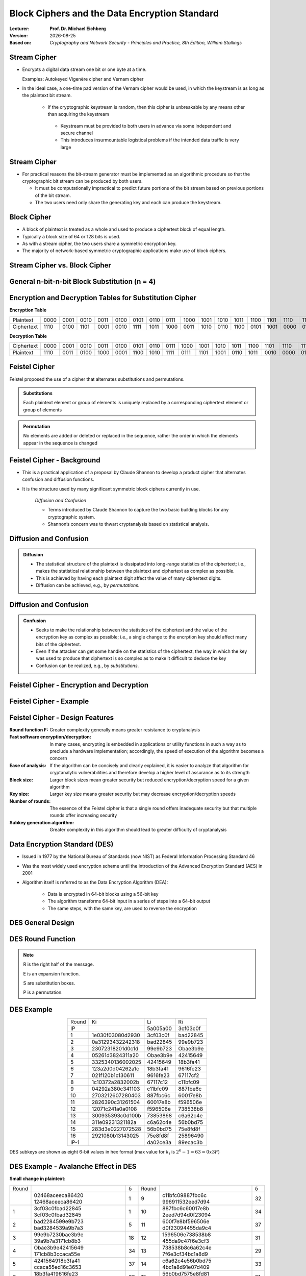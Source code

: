 .. meta:: 
    :author: Michael Eichberg
    :keywords: Block Ciphers
    :description lang=en: Block Ciphers
    :description lang=de: Blockverschlüsselung
    :id: 2023_10-W3M20014-block_ciphers
    :first-slide: last-viewed

.. |date| date::

.. role:: incremental


Block Ciphers and the Data Encryption Standard 
===============================================

:Lecturer: **Prof. Dr. Michael Eichberg**
:Version: |date|
:Based on: *Cryptography and Network Security - Principles and Practice, 8th Edition, William Stallings*


.. image:: logo.svg
    :alt: DHBW CAS Logo
    :scale: 4
    :class: logo


Stream Cipher
--------------

- Encrypts a digital data stream one bit or one byte at a time. 
  
  Examples: Autokeyed Vigenère cipher and  Vernam cipher

- In the ideal case, a one-time pad version of the Vernam cipher would be used, in which the keystream is as long as the plaintext bit stream.

    .. class:: smaller

       - If the cryptographic keystream is random, then this cipher is unbreakable by any means other than acquiring the keystream

         .. class:: smaller

        • Keystream must be provided to both users in advance via some independent and secure channel
        • This introduces insurmountable logistical problems if the intended data traffic is very large
        

Stream Cipher
--------------

- For practical reasons the bit-stream generator must be implemented as an algorithmic procedure so that the cryptographic bit stream can be produced by both users.
  
  - It must be computationally impractical to predict future portions of the bit stream based on previous portions of the bit stream.
  - The two users need only share the generating key and each can produce the keystream.


Block Cipher
-------------

- A block of plaintext is treated as a whole and used to produce a ciphertext block of equal length.
- Typically a block size of 64 or 128 bits is used.
- As with a stream cipher, the two users share a symmetric encryption key.
- The majority of network-based symmetric cryptographic applications make use of block ciphers.


Stream Cipher vs. Block Cipher
------------------------------

.. image:: 3-stream_cipher.svg
    :align: left

.. image:: 3-block_cipher.svg
    :align: right
    :class: incremental
   

General n-bit-n-bit Block Substitution (n = 4)
-----------------------------------------------

.. image:: 3-4_bit_block_substitution.svg
    :align: center
    :width: 1400px


Encryption and Decryption Tables for Substitution Cipher
---------------------------------------------------------

**Encryption Table**

.. list-table:: 
    :align: center
    :class: small
        
    * - Plaintext
      - 0000
      - 0001
      - 0010
      - 0011
      - 0100
      - 0101
      - 0110
      - 0111
      - 1000
      - 1001
      - 1010
      - 1011
      - 1100
      - 1101
      - 1110
      - 1111
    * - Ciphertext
      - 1110
      - 0100
      - 1101
      - 0001
      - 0010
      - 1111
      - 1011
      - 1000
      - 0011
      - 1010
      - 0110
      - 1100
      - 0101
      - 1001
      - 0000
      - 0111

**Decryption Table**

.. list-table:: 
    :align: center
    :class: small incremental

    * - Ciphertext
      - 0000
      - 0001
      - 0010
      - 0011
      - 0100
      - 0101
      - 0110
      - 0111
      - 1000
      - 1001
      - 1010
      - 1011
      - 1100
      - 1101
      - 1110
      - 1111
    * - Plaintext
      - 1110
      - 0011
      - 0100
      - 1000
      - 0001
      - 1100
      - 1010
      - 1111
      - 0111
      - 1101
      - 1001
      - 0110
      - 1011
      - 0010
      - 0000
      - 0101
 

Feistel Cipher
--------------

Feistel proposed the use of a cipher that alternates substitutions and permutations.

.. admonition:: Substitutions
    :class: incremental

    Each plaintext element or group of elements is uniquely replaced by a corresponding ciphertext element or group of elements

.. admonition:: Permutation
    :class: incremental

    No elements are added or deleted or replaced in the sequence, rather the order in which the elements appear in the sequence is changed


Feistel Cipher - Background
---------------------------

- This is a practical application of a proposal by Claude Shannon to develop a product cipher that alternates confusion and diffusion functions.

- It is the structure used by many significant symmetric block ciphers currently in use.


    .. container:: incremental

        *Diffusion and Confusion*

        - Terms introduced by Claude Shannon to capture the two basic building blocks for any cryptographic system.
        - Shannon’s concern was to thwart cryptanalysis based on statistical analysis.


**Diffusion** and Confusion
---------------------------

.. admonition:: Diffusion

    - The statistical structure of the plaintext is dissipated into long-range statistics of the ciphertext; i.e., makes the statistical relationship between the plaintext and ciphertext as complex as possible.
    - This is achieved by having each plaintext digit affect the value of many ciphertext digits.
    - Diffusion can be achieved, e.g., by *permutations*.

Diffusion and **Confusion**
---------------------------


.. admonition:: Confusion

    - Seeks to make the relationship between the statistics of the ciphertext and the value of the encryption key as complex as possible; i.e., a single change to the encrption key should affect many bits of the ciphertext.
    - Even if the attacker can get some handle on the statistics of the ciphertext, the way in which the key was used to produce that ciphertext is so complex as to make it difficult to deduce the key
    - Confusion can be realized, e.g., by *substitutions*.




Feistel Cipher - Encryption and Decryption
------------------------------------------

.. image:: 3-feistel.svg
    :width: 920px
    :align: center


Feistel Cipher - Example
------------------------

.. image:: 3-feistel-example.svg
    :width: 1680px
    :align: center


Feistel Cipher - Design Features 
--------------------------------

.. class:: two-columns small incremental

    :**Round function F**:
        Greater complexity generally means greater resistance to cryptanalysis
    
    :**Fast software encryption/decryption**: 
        In many cases, encrypting is embedded in applications or utility functions in such a way as to preclude a hardware implementation; accordingly, the speed of execution of the algorithm becomes a concern

    :**Ease of analysis**: 
        If the algorithm can be concisely and clearly explained, it is easier to analyze that algorithm for cryptanalytic vulnerabilities and therefore develop a higher level of assurance as to its strength

    :**Block size**:
        Larger block sizes mean greater security but reduced encryption/decryption speed for a given algorithm

    :**Key size**:
        Larger key size means greater security but may decrease encryption/decryption speeds

    :**Number of rounds**: 
        The essence of the Feistel cipher is that a single round offers inadequate security but that multiple rounds offer increasing security

    :**Subkey generation algorithm**: 
        Greater complexity in this algorithm should lead to greater difficulty of cryptanalysis



Data Encryption Standard (DES)
-------------------------------

- Issued in 1977 by the National Bureau of Standards (now NIST) as Federal Information Processing Standard 46
- Was the most widely used encryption scheme until the introduction of the Advanced Encryption Standard (AES) in 2001
- Algorithm itself is referred to as the Data Encryption Algorithm (DEA):

   - Data is encrypted in 64-bit blocks using a 56-bit key
   - The algorithm transforms 64-bit input in a series of steps into a 64-bit output
   - The same steps, with the same key, are used to reverse the encryption


DES General Design
-------------------

.. image:: 3-des-design.svg
    :width: 1200px
    :align: center


DES Round Function
-------------------

.. note::
    :class: small

    R is the right half of the message.

    E is an expansion function.

    S are substitution boxes.

    P is a permutation.

.. image:: 3-des-design-round_function.svg
    :width: 840px
    :align: left


DES Example
-----------

.. csv-table::
    :class: small hexdump
    :align: center
    
    Round, Ki, Li, Ri
    IP, , 5a005a00, 3cf03c0f
    1, 1e030f03080d2930, 3cf03c0f, bad22845
    2, 0a31293432242318, bad22845, 99e9b723
    3, 23072318201d0c1d, 99e9b723, Obae3b9e
    4, 05261d3824311a20, Obae3b9e, 42415649
    5, 3325340136002025, 42415649, 18b3fa41
    6, 123a2d0d04262a1c, 18b3fa41, 9616fe23
    7, 021f120b1c130611, 9616fe23, 67117cf2
    8, 1c10372a2832002b, 67117c12, c11bfc09
    9, 04292a380c341103, c11bfc09, 887fbe6c
    10, 2703212607280403, 887fbc6c, 60017e8b
    11, 2826390c31261504, 60017e8b, f596506e
    12, 12071c241a0a0108, f596506e, 738538b8
    13, 300935393c0d100b, 73853868, с6а62с4е
    14, 311e09231321182a, с6а62с4е, 56b0bd75
    15, 283d3e0227072528, 56b0bd75, 75e8fd8f
    16, 2921080b13143025, 75e8fd8f, 25896490
    IP-1, , da02ce3a, 89ecac3b

.. class:: small

DES subkeys are shown as eight 6-bit values in hex format (max value for :math:`k_i` is   :math:`2^6-1=63=0x3F`)


DES Example - Avalanche Effect in DES
----------------------------------------------------------

**Small change in plaintext**:

.. csv-table::
    :class: small hexdump
    :width: 800px
    :align: center

    Round, , δ, Round, , δ
     , "02468aceeca86420
    12468aceeca86420", 1, 9, "c11bfc09887fbc6c
    996911532eed7d94", 32
    1, "3cf03c0fbad22845
    3cf03c0fbad32845", 1, 10, "887fbc6c60017e8b
    2eed7d94d0f23094", 34
    2, "bad2284599e9b723
    bad3284539a9b7a3", 5, 11, "600f7e8bf596506e
    d0f23094455da9c4", 37
    3, "99e9b7230bae3b9e
    39a9b7a3171cb8b3", 18, 12, "1596506e738538b8
    455da9c47f6e3cf3", 31
    4, "Obae3b9e42415649
    171cb8b3ccaca55e", 34, 13, "738538b8c6a62c4e
    7f6e3cf34bc1a8d9", 29
    5, "4241564918b3fa41
    ccaca55ed16c3653", 37, 14, "c6a62c4e56b0bd75
    4bc1a8d91e07d409", 33
    6, "18b3fa419616fe23
    d16c3653cf402c68", 33, 15, "56b0bd7575e8fd81
    1e07d4091ce2e6dc", 31
    7, "9616fe2367117cf2
    cf402c682b2cefbc", 32, 16, "75e8fd8625896490
    1ce2e6dc365e5f59", 32
    8, "67117cf2c11bfc09
    2b2cefbc99191153", 33, IP-1, "da02ce3a89ecac3b
    057cde97d7683f2a", 32


DES Example - Avalanche Effect in DES
----------------------------------------------------------

**Small change in key** (`0f1571c947d9e859` :math:`\rightarrow` `1f1571c947d9e859`):

.. csv-table::
    :class: small hexdump
    :width: 800px
    :align: center

    Round, , "δ", Round, , δ
     , "02468aceeca86420
    02468aceeca86420", 0, 9, "c11bfe09887fbe6c
    548f1de471f64dfd", 34
    1, "3cf03c0fbad22845
    3cf03c0f9ad628c5", 3, 10, "8876be6c60067e8b
    71664dfd4279876c", 36
    2, "bad2284599e9b723
    9ad628c59939136b", 11, 11, "60017e8bf596506e
    4279876c399fdc0d", 32
    3, "99e9b7230bae3b9e
    9939136676806767", 25, 12, "f596506e738538b8
    399fde0d6d208dbb", 28
    4, "Obae3b9e42415649
    768067b75a8807c5", 29, 13, "738538b8c6a62c4e
    6d208dbbb9bdeeaa", 33
    5, "4241564918b3fa41
    5a8807c5488bde94", 26, 14, "c6a62c4e56b0bd75
    b9bdeeaad2c3a56f", 30
    6, "18b3fa419616fe23
    488dbe94aba7fe53", 26, 15, "56b0bd7575e8fd8f
    d2c3a5612765c1fb", 33
    7, "9616fe2367117cf2
    aba7fe53177d21e4", 27, 16, "75e8fd8f25896490
    2765c1fb01263dc4", 30
    8, "67117cf2c11bfc09
    177d21e4548f1de4", 32, IP-1, "da02ce3a89ecac3b
    ee92b50606b6260b", 30



Average Time for Exhaustive Key Search
--------------------------------------

.. csv-table::    
    :class: smaller
    :align: center

    Key size (bits), Cipher, "Number of Alternative
    Keys", "Time Required at :math:`10^9` 
    decryptions/s", "Time Required at :math:`10^{13}` 
    decryptions/s"
    56, DES, ":math:`2^{56}` ≈ 7.2 x :math:`10^{16}`", 1.125 years, 1 hour
    128, AES, ":math:`2^{128}` ≈ 3.4 x :math:`10^{38}`", "5.3 x :math:`10^{21}` years", "5.3 x :math:`10^{17}` years"
    168, Triple DES, ":math:`2^{168}` ≈ 3.7 x :math:`10^{50}`", "5.8 x :math:`10^{33}` years", 5.8 × :math:`10^{29}` years
    192, AES, ":math:`2^{192}` ≈ 6.3 x :math:`10^{57}`", ":math:`2^{191}` ns = 9.8 x :math:`10^{40}` years", "9.8 × :math:`10^{36}` years"
    256, AES, ":math:`2^{256}` ≈ 1.2 x :math:`10^{77}`", ":math:`2^{255}` ns = 1.8 x :math:`10^{60}` years", "1.8 x :math:`10^{56}` years"
    26 characters (permutation), Monoalphabetic, 26! = 4 x :math:`10^{26}`, "6.3 x :math:`10^9` years", 6.3 × :math:`10^6` years
  

Strength of DES - Timing Attacks
---------------------------------

.. class:: incremental

  - One in which information about the key or the plaintext is obtained by observing how long it takes a given implementation to perform decryptions on various ciphertexts.
  - Exploits the fact that an encryption or decryption algorithm often takes slightly different amounts of time on different inputs.
  - So far it appears unlikely that this technique will ever be successful against DES or more powerful symmetric ciphers such as triple DES and AES.


Block Cipher Design Principles - Number of Rounds
--------------------------------------------------

.. class:: incremental

  - The greater the number of rounds, the more difficult it is to perform cryptanalysis.
  - In general, the criterion should be that the number of rounds is chosen so that known cryptanalytic efforts require greater effort than a simple brute-force key search attack.
  - If DES had 15 or fewer rounds, differential cryptanalysis would require less effort than a brute-force key search.


Block Cipher Design Principles - Function F
-----------------------------------------------------

.. class:: incremental

  - The heart of a Feistel block cipher is the function F.
  - The more nonlinear F, the more difficult any type of cryptanalysis will be.
  - The algorithm should have good avalanche properties.

.. admonition:: Strict Avalanche Criterion (SAC)
    :class: incremental smaller

    States that any output bit j of an S-box should change with probability 1/2 when any single input bit i is inverted for all i, j
 
.. admonition:: Bit Independence Criterion (BIC)
    :class: incremental smaller

    States that output bits j and k should change independently when any single input bit i is inverted for all i, j, and k

.. class:: incremental
  
    - The SAC and BIC criteria appear to strengthen the effectiveness of the confusion function



Block Cipher Design Principles - Key Schedule Algorithm
-------------------------------------------------------


.. class:: incremental

  - With any Feistel block cipher, the key is used to generate one subkey for each round
  - In general, we would like to select subkeys to maximize the difficulty of deducing individual subkeys and the difficulty of working back to the main key.
  - It is suggested that, at a minimum, the key schedule should guarantee key/ciphertext **Strict Avalanche Criterion** and **Bit Independence Criterion**

